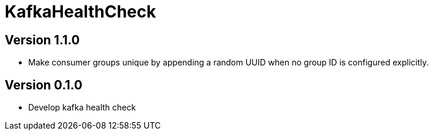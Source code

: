 = KafkaHealthCheck
:icons: font

== Version 1.1.0

* Make consumer groups unique by appending a random UUID when no group ID is configured explicitly.

== Version 0.1.0

* Develop kafka health check
